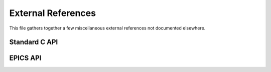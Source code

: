 External References
===================

This file gathers together a few miscellaneous external references not
documented elsewhere.

Standard C API
--------------

..  c:function::
    int snprintf(char *str, size_t size, const char *format, ...)
    int sprintf(char *str, const char *format, ...)
    int printf(const char *format, ...)

    Standard functions for printing and formatting strings, available via
    ``#include <stdio.h>``.

..  type:: pthread_mutex_t

    Mutex type for thread synchronisation, available via ``#include
    <pthread.h>``.

..  type:: struct timespec

    Timestamp structure available via ``#include <time.h>``.  Represents time in
    seconds to nanosecond resolution.

..  type:: va_list

    Type used to manage variable arguments, available via ``#include
    <stdarg.h>``.

..  var:: int errno

    Global (thread local) variable set by IO calls to report error status,
    available via ``#include <errno.h>``.

EPICS API
---------

..  c:function:: int iocInit(void)

    EPICS function used to start the IOC.  This must be called to start the IOC
    after publishing all PVs and loading all EPICS databases.

..  c:function:: iocsh()

    Interactive IOC shell.  This can optionally be called after :func:`iocInit`
    to provide an interactive shell for the IOC.

..  c:macro:: initHookAtEnd

    EPICS event triggered at the end of IOC initialisation.
